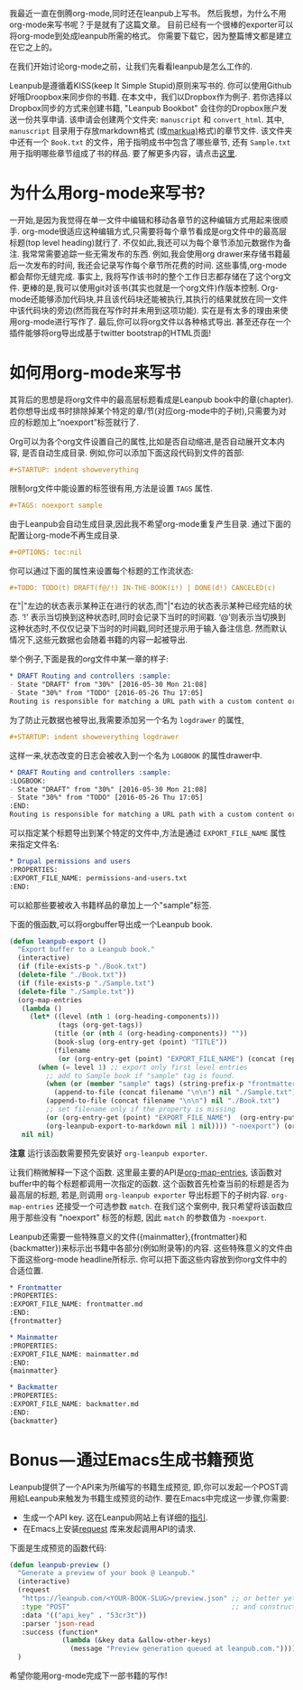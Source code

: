 #+URL: http://www.lakshminp.com/publishing-book-using-org-mode

我最近一直在倒腾org-mode,同时还在leanpub上写书。 然后我想，为什么不用org-mode来写书呢？于是就有了这篇文章。 目前已经有一个很棒的exporter可以将org-mode到处成leanpub所需的格式。 你需要下载它，因为整篇博文都是建立在它之上的。

在我们开始讨论org-mode之前，让我们先看看leanpub是怎么工作的.

Leanpub是遵循着KISS(keep It Simple Stupid)原则来写书的. 你可以使用Github好哦Droopbox来同步你的书籍. 在本文中，我们以Dropbox作为例子. 若你选择以Dropbox同步的方式来创建书籍, "Leanpub Bookbot" 会往你的Dropbox账户发送一份共享申请. 该申请会创建两个文件夹: =manuscript= 和 =convert_html=. 其中, =manuscript= 目录用于存放markdown格式 (或[[http://markua.com][markua)]]格式)的章节文件. 该文件夹中还有一个 =Book.txt= 的文件，用于指明成书中包含了哪些章节, 还有 =Sample.txt= 用于指明哪些章节组成了书的样品. 要了解更多内容，请点击[[https://leanpub.com/help/getting_started_sync_dropbox][这里]].

* 为什么用org-mode来写书?

一开始,是因为我觉得在单一文件中编辑和移动各章节的这种编辑方式用起来很顺手. org-mode很适应这种编辑方式,只需要将每个章节看成是org文件中的最高层标题(top level heading)就行了. 不仅如此,我还可以为每个章节添加元数据作为备注. 我常常需要追踪一些无需发布的东西. 例如,我会使用org drawer来存储书籍最后一次发布的时间, 我还会记录写作每个章节所花费的时间. 这些事情,org-mode都会帮你无缝完成. 事实上, 我将写作该书时的整个工作日志都存储在了这个org文件. 更棒的是,我可以使用git对该书(其实也就是一个org文件)作版本控制. Org-mode还能够添加代码块,并且该代码块还能被执行,其执行的结果就放在同一文件中该代码块的旁边(然而我在写作时并未用到这项功能). 实在是有太多的理由来使用org-mode进行写作了. 最后,你可以将org文件以各种格式导出. 甚至还存在一个插件能够将org导出成基于twitter bootstrap的HTML页面!

* 如何用org-mode来写书
其背后的思想是将org文件中的最高层标题看成是Leanpub book中的章(chapter). 若你想导出成书时排除掉某个特定的章/节(对应org-mode中的子树),只需要为对应的标题加上“noexport”标签就行了.

Org可以为各个org文件设置自己的属性,比如是否自动缩进,是否自动展开文本内容, 是否自动生成目录. 例如,你可以添加下面这段代码到文件的首部:

#+BEGIN_SRC org
  ,#+STARTUP: indent showeverything
#+END_SRC

限制org文件中能设置的标签很有用,方法是设置 =TAGS= 属性.

#+BEGIN_SRC org
  ,#+TAGS: noexport sample
#+END_SRC

由于Leanpub会自动生成目录,因此我不希望org-mode重复产生目录. 通过下面的配置让org-mode不再生成目录.

#+BEGIN_SRC org
  ,#+OPTIONS: toc:nil
#+END_SRC

你可以通过下面的属性来设置每个标题的工作流状态:

#+BEGIN_SRC org
  ,#+TODO: TODO(t) DRAFT(f@/!) IN-THE-BOOK(i!) | DONE(d!) CANCELED(c)
#+END_SRC

在"|"左边的状态表示某种正在进行的状态,而"|"右边的状态表示某种已经完结的状态. ‘!’ 表示当切换到这种状态时,同时会记录下当时的时间戳. ‘@’则表示当切换到这种状态时,不仅仅记录下当时的时间戳,同时还提示用于输入备注信息.  然而默认情况下,这些元数据也会随着书籍的内容一起被导出.

举个例子,下面是我的org文件中某一章的样子:

#+BEGIN_SRC org
  ,* DRAFT Routing and controllers :sample: 
  - State "DRAFT" from "30%" [2016-05-30 Mon 21:08]
  - State "30%" from "TODO" [2016-05-26 Thu 17:05]
  Routing is responsible for matching a URL path with a custom content or functionality in your site.
#+END_SRC

为了防止元数据也被导出,我需要添加另一个名为 =logdrawer= 的属性,

#+BEGIN_SRC org
  ,#+STARTUP: indent showeverything logdrawer
#+END_SRC

这样一来,状态改变的日志会被收入到一个名为 =LOGBOOK= 的属性drawer中.

#+BEGIN_SRC org
  ,* DRAFT Routing and controllers :sample:
  :LOGBOOK:
  - State "DRAFT" from "30%" [2016-05-30 Mon 21:08]
  - State "30%" from "TODO" [2016-05-26 Thu 17:05]
  :END:
  Routing is responsible for matching a URL path with a custom content or functionality in your site.
#+END_SRC

可以指定某个标题导出到某个特定的文件中,方法是通过 =EXPORT_FILE_NAME= 属性来指定文件名:

#+BEGIN_SRC org
  ,* Drupal permissions and users
  :PROPERTIES:
  :EXPORT_FILE_NAME: permissions-and-users.txt
  :END:
#+END_SRC

可以給那些要被收入书籍样品的章加上一个"sample"标签.

下面的俄函数,可以将orgbuffer导出成一个Leanpub book.

#+BEGIN_SRC emacs-lisp
  (defun leanpub-export ()
    "Export buffer to a Leanpub book."
    (interactive)
    (if (file-exists-p "./Book.txt")
    (delete-file "./Book.txt"))
    (if (file-exists-p "./Sample.txt")
    (delete-file "./Sample.txt"))
    (org-map-entries
     (lambda ()
       (let* ((level (nth 1 (org-heading-components)))
              (tags (org-get-tags))
             (title (or (nth 4 (org-heading-components)) ""))
             (book-slug (org-entry-get (point) "TITLE"))
             (filename
              (or (org-entry-get (point) "EXPORT_FILE_NAME") (concat (replace-regexp-in-string " " "-" (downcase title)) ".md"))))
         (when (= level 1) ;; export only first level entries
           ;; add to Sample book if "sample" tag is found.
           (when (or (member "sample" tags) (string-prefix-p "frontmatter" filename) (string-prefix-p "mainmatter" filename))
             (append-to-file (concat filename "\n\n") nil "./Sample.txt"))
           (append-to-file (concat filename "\n\n") nil "./Book.txt")
           ;; set filename only if the property is missing
           (or (org-entry-get (point) "EXPORT_FILE_NAME")  (org-entry-put (point) "EXPORT_FILE_NAME" filename))
           (org-leanpub-export-to-markdown nil 1 nil)))) "-noexport") (org-save-all-org-buffers)
     nil nil)
#+END_SRC

*注意* 运行该函数需要预先安装好 =org-leanpub exporter=.

让我们稍微解释一下这个函数. 这里最主要的API是[[http://orgmode.org/manual/Using-the-mapping-API.html][org-map-entries]], 该函数对buffer中的每个标题都调用一次指定的函数. 这个函数首先检查当前的标题是否为最高层的标题, 若是,则调用 =org-leanpub exporter= 导出标题下的子树内容. =org-map-entries= 还接受一个可选参数 =match=. 在我们这个案例中, 我只希望将该函数应用于那些没有 "noexport" 标签的标题, 因此 =match= 的参数值为 =-noexport=.

Leanpub还需要一些特殊意义的文件({mainmatter},{frontmatter}和{backmatter})来标示出书籍中各部分(例如附录等)的内容. 这些特殊意义的文件由下面这些org-mode headline所标示. 你可以把下面这些内容放到你org文件中的合适位置.
#+BEGIN_SRC org
  ,* Frontmatter
  :PROPERTIES:
  :EXPORT_FILE_NAME: frontmatter.md
  :END:
  {frontmatter}

  ,* Mainmatter
  :PROPERTIES:
  :EXPORT_FILE_NAME: mainmatter.md
  :END:
  {mainmatter}

  ,* Backmatter
  :PROPERTIES:
  :EXPORT_FILE_NAME: backmatter.md
  :END:
  {backmatter}
#+END_SRC

* Bonus — 通过Emacs生成书籍预览
Leanpub提供了一个API来为所编写的书籍生成预览, 即,你可以发起一个POST调用給Leanpub来触发为书籍生成预览的动作. 要在Emacs中完成这一步骤,你需要:

+ 生成一个API key. 这在Leanpub网站上有详细的[[https://leanpub.com/help/api][指引]].
+ 在Emacs上安装[[https://github.com/tkf/emacs-request][request]] 库来发起调用API的请求.

下面是生成预览的函数代码:
#+BEGIN_SRC emacs-lisp
  (defun leanpub-preview ()
    "Generate a preview of your book @ Leanpub."
    (interactive)
    (request
     "https://leanpub.com/<YOUR-BOOK-SLUG>/preview.json" ;; or better yet, get the book slug from the buffer
     :type "POST"                                        ;; and construct the URL
     :data '(("api_key" . "53cr3t"))
     :parser 'json-read
     :success (function*
               (lambda (&key data &allow-other-keys)
                 (message "Preview generation queued at leanpub.com."))))
    )
#+END_SRC

希望你能用org-mode完成下一部书籍的写作!
